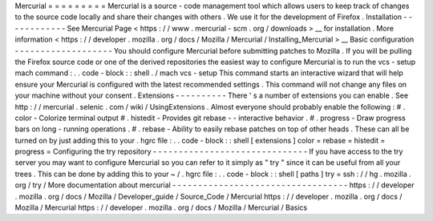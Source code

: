 Mercurial
=
=
=
=
=
=
=
=
=
Mercurial
is
a
source
-
code
management
tool
which
allows
users
to
keep
track
of
changes
to
the
source
code
locally
and
share
their
changes
with
others
.
We
use
it
for
the
development
of
Firefox
.
Installation
-
-
-
-
-
-
-
-
-
-
-
-
See
Mercurial
Page
<
https
:
/
/
www
.
mercurial
-
scm
.
org
/
downloads
>
__
for
installation
.
More
information
<
https
:
/
/
developer
.
mozilla
.
org
/
docs
/
Mozilla
/
Mercurial
/
Installing_Mercurial
>
__
Basic
configuration
-
-
-
-
-
-
-
-
-
-
-
-
-
-
-
-
-
-
-
You
should
configure
Mercurial
before
submitting
patches
to
Mozilla
.
If
you
will
be
pulling
the
Firefox
source
code
or
one
of
the
derived
repositories
the
easiest
way
to
configure
Mercurial
is
to
run
the
vcs
-
setup
mach
command
:
.
.
code
-
block
:
:
shell
.
/
mach
vcs
-
setup
This
command
starts
an
interactive
wizard
that
will
help
ensure
your
Mercurial
is
configured
with
the
latest
recommended
settings
.
This
command
will
not
change
any
files
on
your
machine
without
your
consent
.
Extensions
-
-
-
-
-
-
-
-
-
-
There
'
s
a
number
of
extensions
you
can
enable
.
See
http
:
/
/
mercurial
.
selenic
.
com
/
wiki
/
UsingExtensions
.
Almost
everyone
should
probably
enable
the
following
:
#
.
color
-
Colorize
terminal
output
#
.
histedit
-
Provides
git
rebase
-
-
interactive
behavior
.
#
.
progress
-
Draw
progress
bars
on
long
-
running
operations
.
#
.
rebase
-
Ability
to
easily
rebase
patches
on
top
of
other
heads
.
These
can
all
be
turned
on
by
just
adding
this
to
your
.
hgrc
file
:
.
.
code
-
block
:
:
shell
[
extensions
]
color
=
rebase
=
histedit
=
progress
=
Configuring
the
try
repository
-
-
-
-
-
-
-
-
-
-
-
-
-
-
-
-
-
-
-
-
-
-
-
-
-
-
-
-
-
-
If
you
have
access
to
the
try
server
you
may
want
to
configure
Mercurial
so
you
can
refer
to
it
simply
as
"
try
"
since
it
can
be
useful
from
all
your
trees
.
This
can
be
done
by
adding
this
to
your
~
/
.
hgrc
file
:
.
.
code
-
block
:
:
shell
[
paths
]
try
=
ssh
:
/
/
hg
.
mozilla
.
org
/
try
/
More
documentation
about
mercurial
-
-
-
-
-
-
-
-
-
-
-
-
-
-
-
-
-
-
-
-
-
-
-
-
-
-
-
-
-
-
-
-
-
-
https
:
/
/
developer
.
mozilla
.
org
/
docs
/
Mozilla
/
Developer_guide
/
Source_Code
/
Mercurial
https
:
/
/
developer
.
mozilla
.
org
/
docs
/
Mozilla
/
Mercurial
https
:
/
/
developer
.
mozilla
.
org
/
docs
/
Mozilla
/
Mercurial
/
Basics
